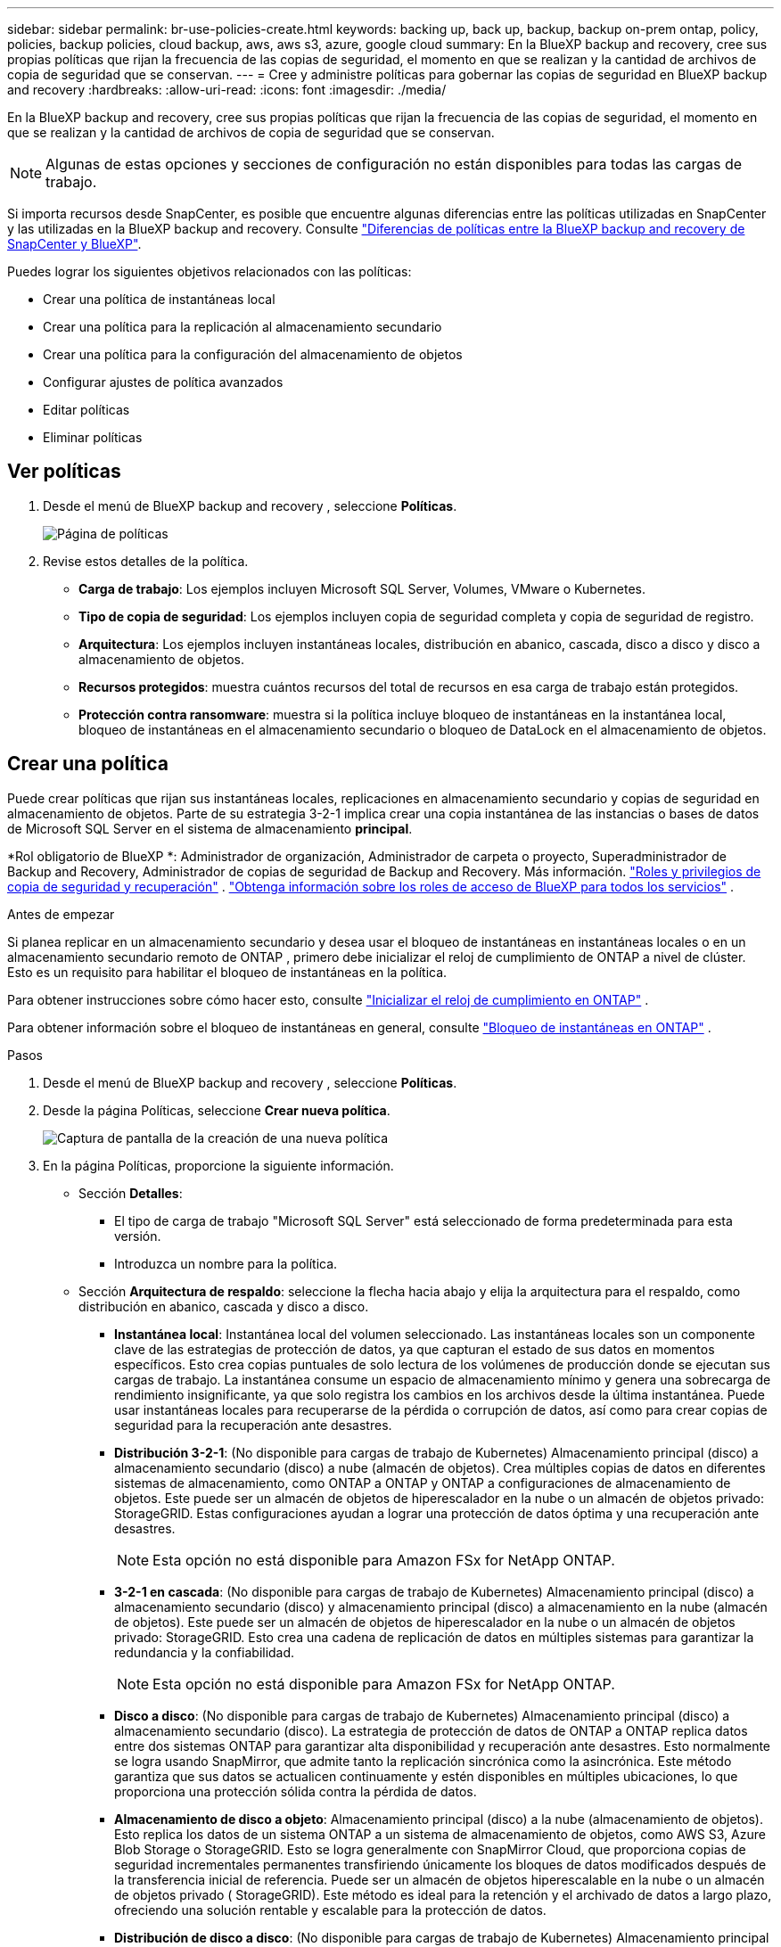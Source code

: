 ---
sidebar: sidebar 
permalink: br-use-policies-create.html 
keywords: backing up, back up, backup, backup on-prem ontap, policy, policies, backup policies, cloud backup, aws, aws s3, azure, google cloud 
summary: En la BlueXP backup and recovery, cree sus propias políticas que rijan la frecuencia de las copias de seguridad, el momento en que se realizan y la cantidad de archivos de copia de seguridad que se conservan. 
---
= Cree y administre políticas para gobernar las copias de seguridad en BlueXP backup and recovery
:hardbreaks:
:allow-uri-read: 
:icons: font
:imagesdir: ./media/


[role="lead"]
En la BlueXP backup and recovery, cree sus propias políticas que rijan la frecuencia de las copias de seguridad, el momento en que se realizan y la cantidad de archivos de copia de seguridad que se conservan.


NOTE: Algunas de estas opciones y secciones de configuración no están disponibles para todas las cargas de trabajo.

Si importa recursos desde SnapCenter, es posible que encuentre algunas diferencias entre las políticas utilizadas en SnapCenter y las utilizadas en la BlueXP backup and recovery. Consulte link:reference-policy-differences-snapcenter.html["Diferencias de políticas entre la BlueXP backup and recovery de SnapCenter y BlueXP"].

Puedes lograr los siguientes objetivos relacionados con las políticas:

* Crear una política de instantáneas local
* Crear una política para la replicación al almacenamiento secundario
* Crear una política para la configuración del almacenamiento de objetos
* Configurar ajustes de política avanzados
* Editar políticas
* Eliminar políticas




== Ver políticas

. Desde el menú de BlueXP backup and recovery , seleccione *Políticas*.
+
image:screen-br-policies.png["Página de políticas"]

. Revise estos detalles de la política.
+
** *Carga de trabajo*: Los ejemplos incluyen Microsoft SQL Server, Volumes, VMware o Kubernetes.
** *Tipo de copia de seguridad*: Los ejemplos incluyen copia de seguridad completa y copia de seguridad de registro.
** *Arquitectura*: Los ejemplos incluyen instantáneas locales, distribución en abanico, cascada, disco a disco y disco a almacenamiento de objetos.
** *Recursos protegidos*: muestra cuántos recursos del total de recursos en esa carga de trabajo están protegidos.
** *Protección contra ransomware*: muestra si la política incluye bloqueo de instantáneas en la instantánea local, bloqueo de instantáneas en el almacenamiento secundario o bloqueo de DataLock en el almacenamiento de objetos.






== Crear una política

Puede crear políticas que rijan sus instantáneas locales, replicaciones en almacenamiento secundario y copias de seguridad en almacenamiento de objetos. Parte de su estrategia 3-2-1 implica crear una copia instantánea de las instancias o bases de datos de Microsoft SQL Server en el sistema de almacenamiento *principal*.

*Rol obligatorio de BlueXP *: Administrador de organización, Administrador de carpeta o proyecto, Superadministrador de Backup and Recovery, Administrador de copias de seguridad de Backup and Recovery. Más información. link:reference-roles.html["Roles y privilegios de copia de seguridad y recuperación"] .  https://docs.netapp.com/us-en/bluexp-setup-admin/reference-iam-predefined-roles.html["Obtenga información sobre los roles de acceso de BlueXP para todos los servicios"^] .

.Antes de empezar
Si planea replicar en un almacenamiento secundario y desea usar el bloqueo de instantáneas en instantáneas locales o en un almacenamiento secundario remoto de ONTAP , primero debe inicializar el reloj de cumplimiento de ONTAP a nivel de clúster. Esto es un requisito para habilitar el bloqueo de instantáneas en la política.

Para obtener instrucciones sobre cómo hacer esto, consulte  https://docs.netapp.com/us-en/ontap/snaplock/initialize-complianceclock-task.html["Inicializar el reloj de cumplimiento en ONTAP"^] .

Para obtener información sobre el bloqueo de instantáneas en general, consulte  https://docs.netapp.com/us-en/ontap/snaplock/snapshot-lock-concept.html["Bloqueo de instantáneas en ONTAP"^] .

.Pasos
. Desde el menú de BlueXP backup and recovery , seleccione *Políticas*.
. Desde la página Políticas, seleccione *Crear nueva política*.
+
image:screen-br-policies-new-nodata.png["Captura de pantalla de la creación de una nueva política"]

. En la página Políticas, proporcione la siguiente información.
+
** Sección *Detalles*:
+
*** El tipo de carga de trabajo "Microsoft SQL Server" está seleccionado de forma predeterminada para esta versión.
*** Introduzca un nombre para la política.


** Sección *Arquitectura de respaldo*: seleccione la flecha hacia abajo y elija la arquitectura para el respaldo, como distribución en abanico, cascada y disco a disco.
+
*** *Instantánea local*: Instantánea local del volumen seleccionado. Las instantáneas locales son un componente clave de las estrategias de protección de datos, ya que capturan el estado de sus datos en momentos específicos. Esto crea copias puntuales de solo lectura de los volúmenes de producción donde se ejecutan sus cargas de trabajo. La instantánea consume un espacio de almacenamiento mínimo y genera una sobrecarga de rendimiento insignificante, ya que solo registra los cambios en los archivos desde la última instantánea. Puede usar instantáneas locales para recuperarse de la pérdida o corrupción de datos, así como para crear copias de seguridad para la recuperación ante desastres.
*** *Distribución 3-2-1*: (No disponible para cargas de trabajo de Kubernetes) Almacenamiento principal (disco) a almacenamiento secundario (disco) a nube (almacén de objetos).  Crea múltiples copias de datos en diferentes sistemas de almacenamiento, como ONTAP a ONTAP y ONTAP a configuraciones de almacenamiento de objetos.  Este puede ser un almacén de objetos de hiperescalador en la nube o un almacén de objetos privado: StorageGRID.  Estas configuraciones ayudan a lograr una protección de datos óptima y una recuperación ante desastres.
+

NOTE: Esta opción no está disponible para Amazon FSx for NetApp ONTAP.

*** *3-2-1 en cascada*: (No disponible para cargas de trabajo de Kubernetes) Almacenamiento principal (disco) a almacenamiento secundario (disco) y almacenamiento principal (disco) a almacenamiento en la nube (almacén de objetos).  Este puede ser un almacén de objetos de hiperescalador en la nube o un almacén de objetos privado: StorageGRID.  Esto crea una cadena de replicación de datos en múltiples sistemas para garantizar la redundancia y la confiabilidad.
+

NOTE: Esta opción no está disponible para Amazon FSx for NetApp ONTAP.

*** *Disco a disco*: (No disponible para cargas de trabajo de Kubernetes) Almacenamiento principal (disco) a almacenamiento secundario (disco).  La estrategia de protección de datos de ONTAP a ONTAP replica datos entre dos sistemas ONTAP para garantizar alta disponibilidad y recuperación ante desastres.  Esto normalmente se logra usando SnapMirror, que admite tanto la replicación sincrónica como la asincrónica.  Este método garantiza que sus datos se actualicen continuamente y estén disponibles en múltiples ubicaciones, lo que proporciona una protección sólida contra la pérdida de datos.
*** *Almacenamiento de disco a objeto*: Almacenamiento principal (disco) a la nube (almacenamiento de objetos). Esto replica los datos de un sistema ONTAP a un sistema de almacenamiento de objetos, como AWS S3, Azure Blob Storage o StorageGRID. Esto se logra generalmente con SnapMirror Cloud, que proporciona copias de seguridad incrementales permanentes transfiriendo únicamente los bloques de datos modificados después de la transferencia inicial de referencia. Puede ser un almacén de objetos hiperescalable en la nube o un almacén de objetos privado ( StorageGRID). Este método es ideal para la retención y el archivado de datos a largo plazo, ofreciendo una solución rentable y escalable para la protección de datos.
*** *Distribución de disco a disco*: (No disponible para cargas de trabajo de Kubernetes) Almacenamiento principal (disco) a almacenamiento secundario (disco) y almacenamiento principal (disco) a almacenamiento secundario (disco).
+

NOTE: Puede configurar varias configuraciones secundarias para la opción de distribución de disco a disco.









=== Crear una política de instantáneas local

Proporcionar información para la instantánea local.

* Seleccione la opción *Añadir programación* para seleccionar la programación o las programaciones de instantáneas. Puede tener un máximo de 5 programaciones.
* *Frecuencia de captura*: Seleccione la frecuencia: horaria, diaria, semanal, mensual o anual. La frecuencia anual no está disponible para cargas de trabajo de Kubernetes.
* *Retención de instantáneas*: ingrese la cantidad de instantáneas que desea conservar.
* *Habilitar copia de seguridad de registros*: (No disponible para cargas de trabajo de Kubernetes) Marque la opción para realizar copias de seguridad de registros y configure la frecuencia y la retención de las copias de seguridad. Para ello, debe haber configurado previamente una copia de seguridad de registros. Consulte link:br-start-configure.html["Configurar directorios de registro"].
* *Proveedor*: (solo cargas de trabajo de Kubernetes) Seleccione el proveedor de almacenamiento que aloja los recursos de la aplicación Kubernetes.
* *Objetivo de respaldo*: (solo cargas de trabajo de Kubernetes) Seleccione el depósito de almacenamiento que aloja los recursos de la aplicación Kubernetes. Las definiciones de recursos de la aplicación en el momento de la instantánea se almacenan en este depósito. Asegúrese de que el depósito sea accesible dentro de su entorno de respaldo.
* Opcionalmente, seleccione *Avanzado* a la derecha del programa para configurar la etiqueta SnapMirror y habilitar el bloqueo de instantáneas (no disponible para cargas de trabajo de Kubernetes).
+
** Etiqueta de SnapMirror : La etiqueta sirve como marcador para transferir una instantánea específica según las reglas de retención de la relación. Al agregar una etiqueta a una instantánea, esta se marca como destino para la replicación de SnapMirror .
** *Desfase de una hora*: Introduzca el número de minutos que desea que la instantánea se desfase con respecto al inicio de la hora. Por ejemplo, si introduce *15*, la instantánea se tomará 15 minutos después de la hora.
** *Habilitar horas de silencio*: Seleccione si desea habilitar las horas de silencio. Las horas de silencio son un periodo durante el cual no se toman instantáneas, lo que permite realizar tareas de mantenimiento u otras operaciones sin interferencias de los procesos de copia de seguridad. Esto resulta útil para reducir la carga del sistema durante las horas punta o las ventanas de mantenimiento.
** *Habilitar bloqueo de instantáneas*: Seleccione si desea habilitar instantáneas a prueba de manipulaciones. Al habilitar esta opción, se garantiza que las instantáneas no se puedan eliminar ni modificar hasta que expire el periodo de retención especificado. Esta función es crucial para proteger sus datos contra ataques de ransomware y garantizar su integridad.
** *Período de bloqueo de la instantánea*: ingrese la cantidad de días, meses o años que desea bloquear la instantánea.






=== Crear una política para configuraciones secundarias (replicación al almacenamiento secundario)

Proporcionar información para la replicación al almacenamiento secundario.  La información de programación de la configuración de instantáneas locales aparece en la configuración secundaria.  Estas configuraciones no están disponibles para las cargas de trabajo de Kubernetes.

* *Copia de seguridad*: seleccione la frecuencia: horaria, diaria, semanal, mensual o anual.
* *Objetivo de la copia de seguridad*: seleccione el sistema de destino en el almacenamiento secundario para la copia de seguridad.
* *Retención*: Ingrese la cantidad de instantáneas que desea conservar.
* *Habilitar bloqueo de instantáneas*: seleccione si desea habilitar instantáneas a prueba de manipulaciones.
* *Período de bloqueo de la instantánea*: ingrese la cantidad de días, meses o años que desea bloquear la instantánea.
* *Traslado a secundaria*:
+
** La opción *Programación de transferencia ONTAP - En línea* está seleccionada por defecto, lo que indica que las instantáneas se transfieren al sistema de almacenamiento secundario inmediatamente. No es necesario programar la copia de seguridad.
** Otras opciones: Si eliges una transferencia diferida, las transferencias no son inmediatas y puedes establecer un horario.


* * Relación secundaria entre SnapMirror y SnapVault SMAS *: utilice las relaciones secundarias entre SnapMirror y SnapVault SMAS para las cargas de trabajo de SQL Server.




=== Crear una política para la configuración del almacenamiento de objetos

Proporcione información para la copia de seguridad en el almacenamiento de objetos. Esta configuración se denomina "Configuración de copia de seguridad" para las cargas de trabajo de Kubernetes.


NOTE: Los campos que aparecen difieren según el proveedor y la arquitectura seleccionados.



==== Crear una política para el almacenamiento de objetos de AWS

Introduzca información en estos campos:

* *Proveedor*: Seleccione *AWS*.
* *Cuenta de AWS*: seleccione la cuenta de AWS.
* Destino de copia de seguridad: Seleccione un destino de almacenamiento de objetos de S3 registrado. Asegúrese de que el destino sea accesible en su entorno de copia de seguridad.
* *Espacio IP*: Seleccione el espacio IP que se usará para las copias de seguridad. Esto es útil si tiene varios espacios IP y desea controlar cuál se usa para las copias de seguridad.
* *Configuración de programación*: Seleccione la programación establecida para las instantáneas locales. Puede eliminar una programación, pero no puede agregarla, ya que estas se configuran según la programación de las instantáneas locales.
* *Copias de retención*: Ingrese la cantidad de instantáneas que desea conservar.
* *Ejecutar en*: elija el programa de transferencia de ONTAP para realizar una copia de seguridad de los datos en el almacenamiento de objetos.
* *Ordene sus copias de seguridad por niveles, desde el almacén de objetos hasta el almacenamiento de archivo*: si elige ordenar las copias de seguridad por niveles en el almacenamiento de archivo (por ejemplo, AWS Glacier), seleccione la opción de nivel y la cantidad de días que desea archivar.




==== Crear una política para el almacenamiento de objetos de Microsoft Azure

Introduzca información en estos campos:

* *Proveedor*: Seleccione *Azure*.
* *Suscripción de Azure*: seleccione la suscripción de Azure entre las detectadas.
* *Grupo de recursos de Azure*: seleccione el grupo de recursos de Azure entre los detectados.
* Destino de copia de seguridad: Seleccione un destino de almacenamiento de objetos registrado. Asegúrese de que sea accesible desde su entorno de copia de seguridad.
* *Espacio IP*: Seleccione el espacio IP que se usará para las copias de seguridad. Esto es útil si tiene varios espacios IP y desea controlar cuál se usa para las copias de seguridad.
* *Configuración de programación*: Seleccione la programación establecida para las instantáneas locales. Puede eliminar una programación, pero no puede agregarla, ya que estas se configuran según la programación de las instantáneas locales.
* *Copias de retención*: Ingrese la cantidad de instantáneas que desea conservar.
* *Ejecutar en*: elija el programa de transferencia de ONTAP para realizar una copia de seguridad de los datos en el almacenamiento de objetos.
* *Ordene sus copias de seguridad por niveles, desde el almacén de objetos hasta el almacenamiento de archivo*: si elige ordenar las copias de seguridad por niveles en el almacenamiento de archivo, seleccione la opción de nivel y la cantidad de días que desea archivar.




==== Crear una política para el almacenamiento de objetos StorageGRID

Introduzca información en estos campos:

* *Proveedor*: Selecciona *StorageGRID*.
* Credenciales de StorageGRID : Seleccione las credenciales de StorageGRID detectadas. Estas credenciales se utilizan para acceder al sistema de almacenamiento de objetos de StorageGRID y se ingresaron en la opción Configuración.
* Destino de copia de seguridad: Seleccione un destino de almacenamiento de objetos de S3 registrado. Asegúrese de que el destino sea accesible en su entorno de copia de seguridad.
* *Espacio IP*: Seleccione el espacio IP que se usará para las copias de seguridad. Esto es útil si tiene varios espacios IP y desea controlar cuál se usa para las copias de seguridad.
* *Configuración de programación*: Seleccione la programación establecida para las instantáneas locales. Puede eliminar una programación, pero no puede agregarla, ya que estas se configuran según la programación de las instantáneas locales.
* *Copias de retención*: Ingrese la cantidad de instantáneas que desea conservar para cada frecuencia.
* *Programación de transferencia para almacenamiento de objetos*: (No disponible para cargas de trabajo de Kubernetes) Elija la programación de transferencia de ONTAP para realizar una copia de seguridad de los datos en el almacenamiento de objetos.
* *Habilitar análisis de integridad*: (No disponible para cargas de trabajo de Kubernetes) Seleccione si desea habilitar los análisis de integridad (bloqueo de instantáneas) en el almacenamiento de objetos. Esto garantiza que las copias de seguridad sean válidas y se puedan restaurar correctamente. La frecuencia de los análisis de integridad es de 7 días por defecto. Para proteger sus copias de seguridad de modificaciones o eliminaciones, seleccione la opción *Análisis de integridad*. El análisis se realiza solo en la última instantánea. Puede habilitar o deshabilitar los análisis de integridad en la última instantánea.
* *Ordene sus copias de seguridad por niveles, desde el almacén de objetos hasta el almacenamiento de archivo*: (No disponible para cargas de trabajo de Kubernetes) Si elige ordenar las copias de seguridad por niveles en el almacenamiento de archivo, seleccione la opción de nivel y la cantidad de días que desea archivar.




=== Configurar ajustes avanzados en la política

Opcionalmente, puede configurar opciones avanzadas en la política. Estas opciones están disponibles para todas las arquitecturas de copia de seguridad, incluidas las instantáneas locales, la replicación a almacenamiento secundario y las copias de seguridad a almacenamiento de objetos. Estas opciones no están disponibles para cargas de trabajo de Kubernetes.

image:screen-br-policies-advanced.png["Captura de pantalla de configuración avanzada para las políticas de BlueXP backup and recovery"]

.Pasos
. Desde el menú de BlueXP backup and recovery , seleccione *Políticas*.
. Desde la página Políticas, seleccione *Crear nueva política*.
. En la sección de configuración *Política > Avanzada*, seleccione la flecha hacia abajo y seleccione la opción.
. Proporcione la siguiente información:
+
** *Copia de seguridad de solo copia*: elija una copia de seguridad de solo copia (un tipo de copia de seguridad de Microsoft SQL Server) que le permita realizar una copia de seguridad de sus recursos mediante otra aplicación de copia de seguridad.
** *Configuración del grupo de disponibilidad*: Seleccione las réplicas de copia de seguridad preferidas o especifique una réplica específica. Esta configuración es útil si tiene un grupo de disponibilidad de SQL Server y desea controlar qué réplica se utiliza para las copias de seguridad.
** *Velocidad máxima de transferencia*: Para no limitar el uso del ancho de banda, seleccione *Ilimitado*. Si desea limitar la velocidad de transferencia, seleccione *Limitado* y seleccione el ancho de banda de red entre 1 y 1000 Mbps asignado para subir copias de seguridad al almacenamiento de objetos. De forma predeterminada, ONTAP puede usar un ancho de banda ilimitado para transferir los datos de copia de seguridad desde los volúmenes del entorno de trabajo al almacenamiento de objetos. Si observa que el tráfico de copia de seguridad afecta la carga de trabajo normal de los usuarios, considere reducir el ancho de banda de red utilizado durante la transferencia.
** *Reintentos de copia de seguridad*: Para reintentar la tarea en caso de fallo o interrupción, seleccione *Habilitar reintentos de tareas durante fallos*. Introduzca el número máximo de reintentos de instantáneas y copias de seguridad, así como el intervalo de reintento. El recuento debe ser inferior a 10. Esta configuración es útil si desea garantizar que la tarea de copia de seguridad se reintente en caso de fallo o interrupción.
+

TIP: Si la frecuencia de las instantáneas se establece en 1 hora, la demora máxima junto con el recuento de reintentos no debe superar los 45 minutos.





* *Análisis de ransomware*: seleccione si desea habilitar el análisis de ransomware en cada depósito.  Esto requiere el bloqueo de DataLock en el almacenamiento de objetos.  Introduzca la frecuencia del escaneo en días.  Esta opción se aplica al almacenamiento de objetos de AWS y Microsoft Azure.  Tenga en cuenta que esta opción puede generar cargos adicionales, según el proveedor de la nube.


* Verificación de copias de seguridad: Seleccione si desea habilitar la verificación de copias de seguridad y si la desea inmediatamente o más tarde. Esta función garantiza que las copias de seguridad sean válidas y se puedan restaurar correctamente. Le recomendamos que active esta opción para garantizar la integridad de sus copias de seguridad. De forma predeterminada, la verificación de copias de seguridad se ejecuta desde el almacenamiento secundario si está configurado. Si no está configurado, se ejecuta desde el almacenamiento principal.
+
image:screen-br-policies-advanced-more-backup-verification.png["Captura de pantalla de la configuración de verificación de respaldo para las políticas de BlueXP backup and recovery"]

+
Además, configure las siguientes opciones:

+
** Verificación *Diaria*, *Semanal*, *Mensual* o *Anual*: Si selecciona *Más tarde* como verificación de la copia de seguridad, seleccione la frecuencia de verificación. Esto garantiza que las copias de seguridad se revisen periódicamente para garantizar su integridad y se puedan restaurar correctamente.
** *Etiquetas de copia de seguridad*: Introduzca una etiqueta para la copia de seguridad. Esta etiqueta se utiliza para identificar la copia de seguridad en el sistema y puede ser útil para el seguimiento y la gestión de copias de seguridad.
** *Comprobación de consistencia de la base de datos*: Seleccione si desea habilitar las comprobaciones de consistencia de la base de datos. Esta opción garantiza que las bases de datos se mantengan consistentes antes de realizar la copia de seguridad, lo cual es crucial para garantizar la integridad de los datos.
** *Verificar copias de seguridad de registros*: Seleccione si desea verificar las copias de seguridad de registros. Seleccione el servidor de verificación. Si eligió disco a disco o 3-2-1, seleccione también la ubicación de almacenamiento de verificación. Esta opción garantiza que las copias de seguridad de registros sean válidas y se puedan restaurar correctamente, lo cual es importante para mantener la integridad de sus bases de datos.


* *Redes*: Seleccione la interfaz de red que se usará para las copias de seguridad. Esto es útil si tiene varias interfaces de red y desea controlar cuál se usa para las copias de seguridad.
+
** *Espacio IP*: Seleccione el espacio IP que se usará para las copias de seguridad. Esto es útil si tiene varios espacios IP y desea controlar cuál se usa para las copias de seguridad.
** Configuración de endpoint privado: Si utiliza un endpoint privado para su almacenamiento de objetos, seleccione la configuración que se usará para las operaciones de copia de seguridad. Esto resulta útil si desea garantizar que las copias de seguridad se transfieran de forma segura a través de una conexión de red privada.


* *Notificación*: Seleccione si desea habilitar las notificaciones por correo electrónico para las operaciones de copia de seguridad. Esto es útil si desea recibir notificaciones cuando una operación de copia de seguridad se inicia, se completa o falla.


* * Formato de SnapMirror y SnapMirror *: de manera opcional, ingrese su propio nombre de instantánea en una política que rija las copias de seguridad de las cargas de trabajo de Microsoft SQL Server.  Introduzca el formato y el texto personalizado.  Si elige realizar una copia de seguridad en un almacenamiento secundario, también puede agregar un prefijo y un sufijo de volumen SnapMirror .
+
image:screen-br-sql-policy-create-advanced-snapmirror.png["Captura de pantalla de la configuración del formato de instantáneas y SnapMirror para las políticas de BlueXP backup and recovery"]





== Editar una política

Puede editar la arquitectura de respaldo, la frecuencia de respaldo, la política de retención y otras configuraciones para una política.

Puede agregar otro nivel de protección al editar una política, pero no puede eliminarlo. Por ejemplo, si la política solo protege instantáneas locales, puede agregar replicación al almacenamiento secundario o copias de seguridad al almacenamiento de objetos. Si tiene instantáneas locales y replicación, puede agregar almacenamiento de objetos. Sin embargo, si tiene instantáneas locales, replicación y almacenamiento de objetos, no puede eliminar ninguno de estos niveles.

Si está editando una política que realiza copias de seguridad en el almacenamiento de objetos, puede habilitar el archivado.

Si importó recursos desde SnapCenter, es posible que encuentre algunas diferencias entre las políticas utilizadas en SnapCenter y las utilizadas en la BlueXP backup and recovery. Consulte link:reference-policy-differences-snapcenter.html["Diferencias de políticas entre la BlueXP backup and recovery de SnapCenter y BlueXP"].

.Rol BlueXP requerido
Administrador de la organización o administrador de la carpeta o del proyecto.  https://docs.netapp.com/us-en/bluexp-setup-admin/reference-iam-predefined-roles.html["Obtenga información sobre los roles de acceso de BlueXP para todos los servicios"^] .

.Pasos
. En BlueXP, vaya a *Protección* > *Copia de seguridad y recuperación*.
. Seleccione la pestaña *Políticas*.
. Seleccione la política que desea editar.
. Seleccione las *Acciones* image:icon-action.png["El icono Actions"] icono y seleccione *Editar*.




== Eliminar una política

Puedes eliminar una política si ya no la necesitas.


TIP: No se puede eliminar una política asociada a una carga de trabajo.

.Pasos
. En BlueXP, vaya a *Protección* > *Copia de seguridad y recuperación*.
. Seleccione la pestaña *Políticas*.
. Seleccione la política que desea eliminar.
. Seleccione las *Acciones* image:icon-action.png["El icono Actions"] icono y seleccione *Eliminar*.
. Revise la información en el cuadro de diálogo de confirmación y seleccione *Eliminar*.

